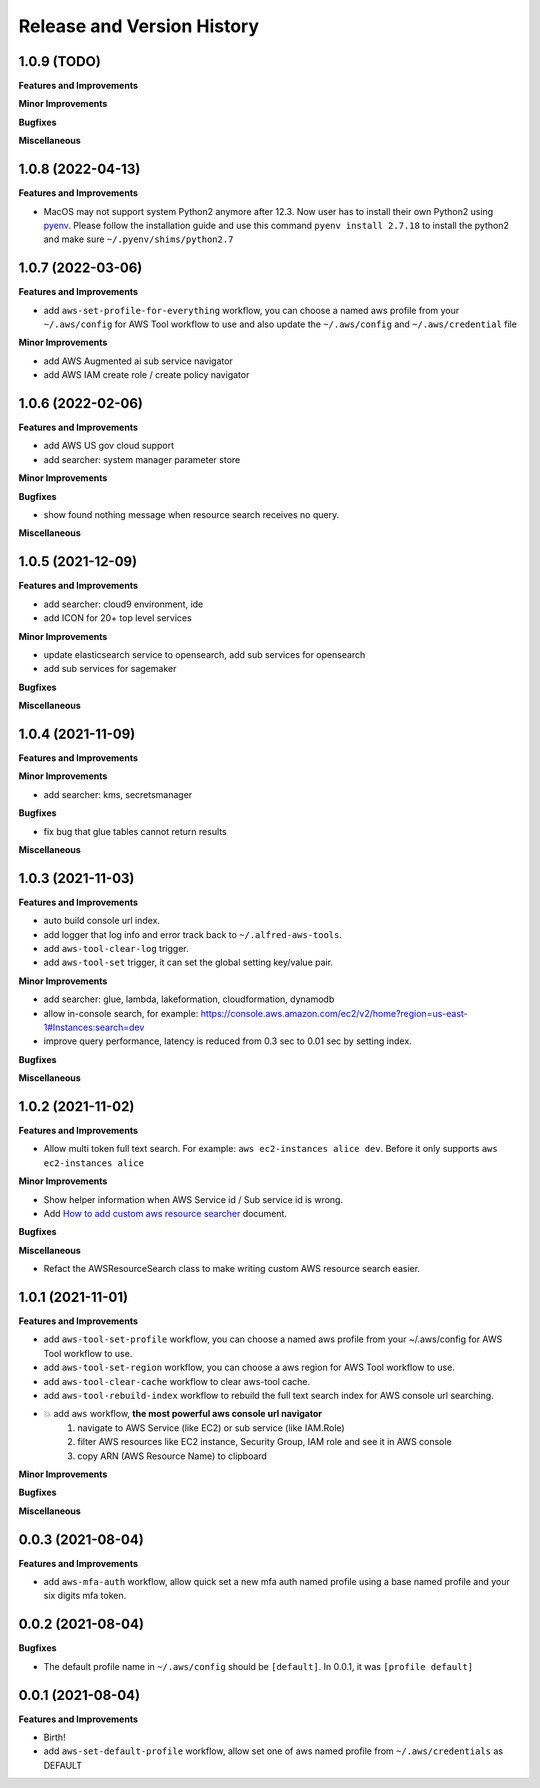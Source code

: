 .. _release_history:

Release and Version History
==============================================================================


1.0.9 (TODO)
~~~~~~~~~~~~~~~~~~~~~~~~~~~~~~~~~~~~~~~~~~~~~~~~~~~~~~~~~~~~~~~~~~~~~~~~~~~~~~
**Features and Improvements**

**Minor Improvements**

**Bugfixes**

**Miscellaneous**


1.0.8 (2022-04-13)
~~~~~~~~~~~~~~~~~~~~~~~~~~~~~~~~~~~~~~~~~~~~~~~~~~~~~~~~~~~~~~~~~~~~~~~~~~~~~~
**Features and Improvements**

- MacOS may not support system Python2 anymore after 12.3. Now user has to install their own Python2 using `pyenv <https://github.com/pyenv/pyenv>`_. Please follow the installation guide and use this command ``pyenv install 2.7.18`` to install the python2 and make sure ``~/.pyenv/shims/python2.7``


1.0.7 (2022-03-06)
~~~~~~~~~~~~~~~~~~~~~~~~~~~~~~~~~~~~~~~~~~~~~~~~~~~~~~~~~~~~~~~~~~~~~~~~~~~~~~
**Features and Improvements**

- add ``aws-set-profile-for-everything`` workflow, you can choose a named aws profile from your ``~/.aws/config`` for AWS Tool workflow to use and also update the ``~/.aws/config`` and ``~/.aws/credential`` file

**Minor Improvements**

- add AWS Augmented ai sub service navigator
- add AWS IAM create role / create policy navigator


1.0.6 (2022-02-06)
~~~~~~~~~~~~~~~~~~~~~~~~~~~~~~~~~~~~~~~~~~~~~~~~~~~~~~~~~~~~~~~~~~~~~~~~~~~~~~
**Features and Improvements**

- add AWS US gov cloud support
- add searcher: system manager parameter store

**Minor Improvements**

**Bugfixes**

- show found nothing message when resource search receives no query.

**Miscellaneous**


1.0.5 (2021-12-09)
~~~~~~~~~~~~~~~~~~~~~~~~~~~~~~~~~~~~~~~~~~~~~~~~~~~~~~~~~~~~~~~~~~~~~~~~~~~~~~
**Features and Improvements**

- add searcher: cloud9 environment, ide
- add ICON for 20+ top level services

**Minor Improvements**

- update elasticsearch service to opensearch, add sub services for opensearch
- add sub services for sagemaker

**Bugfixes**

**Miscellaneous**


1.0.4 (2021-11-09)
~~~~~~~~~~~~~~~~~~~~~~~~~~~~~~~~~~~~~~~~~~~~~~~~~~~~~~~~~~~~~~~~~~~~~~~~~~~~~~
**Features and Improvements**

**Minor Improvements**

- add searcher: kms, secretsmanager

**Bugfixes**

- fix bug that glue tables cannot return results

**Miscellaneous**


1.0.3 (2021-11-03)
~~~~~~~~~~~~~~~~~~~~~~~~~~~~~~~~~~~~~~~~~~~~~~~~~~~~~~~~~~~~~~~~~~~~~~~~~~~~~~
**Features and Improvements**

- auto build console url index.
- add logger that log info and error track back to ``~/.alfred-aws-tools``.
- add ``aws-tool-clear-log`` trigger.
- add ``aws-tool-set`` trigger, it can set the global setting key/value pair.

**Minor Improvements**

- add searcher: glue, lambda, lakeformation, cloudformation, dynamodb
- allow in-console search, for example: https://console.aws.amazon.com/ec2/v2/home?region=us-east-1#Instances:search=dev
- improve query performance, latency is reduced from 0.3 sec to 0.01 sec by setting index.

**Bugfixes**

**Miscellaneous**


1.0.2 (2021-11-02)
~~~~~~~~~~~~~~~~~~~~~~~~~~~~~~~~~~~~~~~~~~~~~~~~~~~~~~~~~~~~~~~~~~~~~~~~~~~~~~
**Features and Improvements**

- Allow multi token full text search. For example: ``aws ec2-instances alice dev``. Before it only supports ``aws ec2-instances alice``

**Minor Improvements**

- Show helper information when AWS Service id / Sub service id is wrong.
- Add `How to add custom aws resource searcher <./docs/source/How-to-add-custom-aws-resource-searcher.rst>`_ document.

**Bugfixes**

**Miscellaneous**

- Refact the AWSResourceSearch class to make writing custom AWS resource search easier.


1.0.1 (2021-11-01)
~~~~~~~~~~~~~~~~~~~~~~~~~~~~~~~~~~~~~~~~~~~~~~~~~~~~~~~~~~~~~~~~~~~~~~~~~~~~~~
**Features and Improvements**

- add ``aws-tool-set-profile`` workflow, you can choose a named aws profile from your ~/.aws/config for AWS Tool workflow to use.
- add ``aws-tool-set-region`` workflow, you can choose a aws region for AWS Tool workflow to use.
- add ``aws-tool-clear-cache`` workflow to clear aws-tool cache.
- add ``aws-tool-rebuild-index`` workflow to rebuild the full text search index for AWS console url searching.
- 💥 add ``aws`` workflow, **the most powerful aws console url navigator**
    1. navigate to AWS Service (like EC2) or sub service (like IAM.Role)
    2. filter AWS resources like EC2 instance, Security Group, IAM role and see it in AWS console
    3. copy ARN (AWS Resource Name) to clipboard

**Minor Improvements**

**Bugfixes**

**Miscellaneous**


0.0.3 (2021-08-04)
~~~~~~~~~~~~~~~~~~~~~~~~~~~~~~~~~~~~~~~~~~~~~~~~~~~~~~~~~~~~~~~~~~~~~~~~~~~~~~
**Features and Improvements**

- add ``aws-mfa-auth`` workflow, allow quick set a new mfa auth named profile using a base named profile and your six digits mfa token.


0.0.2 (2021-08-04)
~~~~~~~~~~~~~~~~~~~~~~~~~~~~~~~~~~~~~~~~~~~~~~~~~~~~~~~~~~~~~~~~~~~~~~~~~~~~~~
**Bugfixes**

- The default profile name in ``~/.aws/config`` should be ``[default]``. In 0.0.1, it was ``[profile default]``


0.0.1 (2021-08-04)
~~~~~~~~~~~~~~~~~~~~~~~~~~~~~~~~~~~~~~~~~~~~~~~~~~~~~~~~~~~~~~~~~~~~~~~~~~~~~~
**Features and Improvements**

- Birth!
- add ``aws-set-default-profile`` workflow, allow set one of aws named profile from ``~/.aws/credentials`` as DEFAULT
